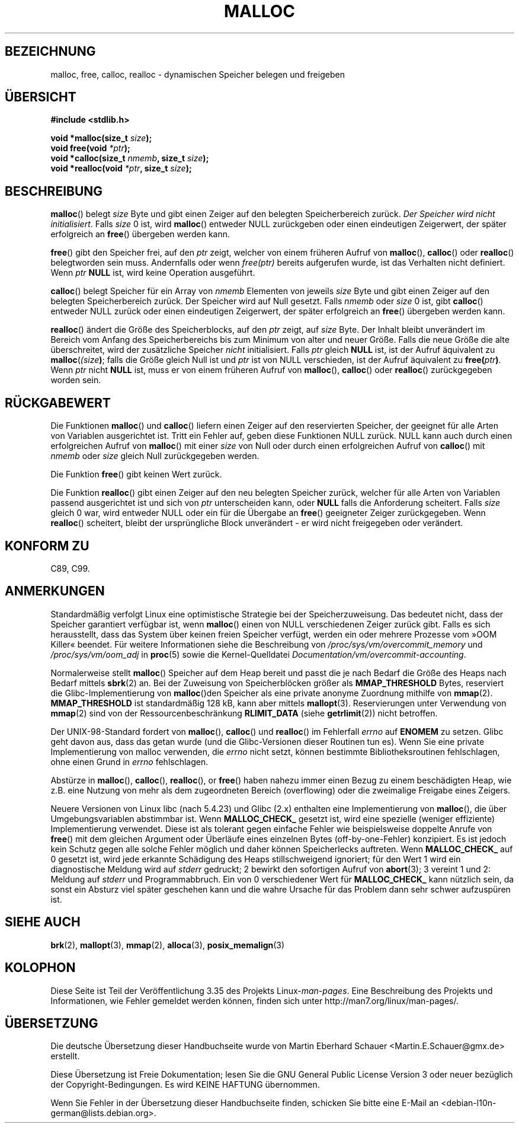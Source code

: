 .\" -*- coding: UTF-8 -*-
.\" Copyright (c) 1993 by Thomas Koenig (ig25@rz.uni-karlsruhe.de)
.\"
.\" Permission is granted to make and distribute verbatim copies of this
.\" manual provided the copyright notice and this permission notice are
.\" preserved on all copies.
.\"
.\" Permission is granted to copy and distribute modified versions of this
.\" manual under the conditions for verbatim copying, provided that the
.\" entire resulting derived work is distributed under the terms of a
.\" permission notice identical to this one.
.\"
.\" Since the Linux kernel and libraries are constantly changing, this
.\" manual page may be incorrect or out-of-date.  The author(s) assume no
.\" responsibility for errors or omissions, or for damages resulting from
.\" the use of the information contained herein.  The author(s) may not
.\" have taken the same level of care in the production of this manual,
.\" which is licensed free of charge, as they might when working
.\" professionally.
.\"
.\" Formatted or processed versions of this manual, if unaccompanied by
.\" the source, must acknowledge the copyright and authors of this work.
.\" License.
.\" Modified Sat Jul 24 19:00:59 1993 by Rik Faith (faith@cs.unc.edu)
.\" Clarification concerning realloc, iwj10@cus.cam.ac.uk (Ian Jackson), 950701
.\" Documented MALLOC_CHECK_, Wolfram Gloger (wmglo@dent.med.uni-muenchen.de)
.\" 2007-09-15 mtk: added notes on malloc()'s use of sbrk() and mmap().
.\"
.\"*******************************************************************
.\"
.\" This file was generated with po4a. Translate the source file.
.\"
.\"*******************************************************************
.TH MALLOC 3 "8. September 2011" GNU Linux\-Programmierhandbuch
.SH BEZEICHNUNG
malloc, free, calloc, realloc \- dynamischen Speicher belegen und freigeben
.SH ÜBERSICHT
.nf
\fB#include <stdlib.h>\fP
.sp
\fBvoid *malloc(size_t \fP\fIsize\fP\fB);\fP
\fBvoid free(void \fP\fI*ptr\fP\fB);\fP
\fBvoid *calloc(size_t \fP\fInmemb\fP\fB, size_t \fP\fIsize\fP\fB);\fP
\fBvoid *realloc(void \fP\fI*ptr\fP\fB, size_t \fP\fIsize\fP\fB);\fP
.fi
.SH BESCHREIBUNG
.PP
.\" glibc does this:
\fBmalloc\fP() belegt \fIsize\fP Byte und gibt einen Zeiger auf den belegten
Speicherbereich zurück. \fIDer Speicher wird nicht initialisiert\fP. Falls
\fIsize\fP 0 ist, wird \fBmalloc\fP()  entweder NULL zurückgeben oder einen
eindeutigen Zeigerwert, der später erfolgreich an \fBfree\fP() übergeben werden
kann.
.PP
\fBfree\fP() gibt den Speicher frei, auf den \fIptr\fP zeigt, welcher von einem
früheren Aufruf von \fBmalloc\fP(), \fBcalloc\fP() oder \fBrealloc\fP() belegtworden
sein muss. Andernfalls oder wenn \fIfree(ptr)\fP bereits aufgerufen wurde, ist
das Verhalten nicht definiert. Wenn \fIptr\fP \fBNULL\fP ist, wird keine Operation
ausgeführt.
.PP
.\" glibc does this:
\fBcalloc\fP() belegt Speicher für ein Array von \fInmemb\fP Elementen von jeweils
\fIsize\fP Byte und gibt einen Zeiger auf den belegten Speicherbereich
zurück. Der Speicher wird auf Null gesetzt. Falls \fInmemb\fP oder \fIsize\fP 0
ist, gibt \fBcalloc\fP() entweder NULL zurück oder einen eindeutigen
Zeigerwert, der später erfolgreich an \fBfree\fP() übergeben werden kann.
.PP
\fBrealloc\fP() ändert die Größe des Speicherblocks, auf den \fIptr\fP zeigt, auf
\fIsize\fP Byte. Der Inhalt bleibt unverändert im Bereich vom Anfang des
Speicherbereichs bis zum Minimum von alter und neuer Größe. Falls die neue
Größe die alte überschreitet, wird der zusätzliche Speicher \fInicht\fP
initialisiert. Falls \fIptr\fP gleich \fBNULL\fP ist, ist der Aufruf äquivalent zu
\fBmalloc\fP(\fI(size\fP\fB)\fP; falls die Größe gleich Null ist und \fIptr\fP ist von
NULL verschieden, ist der Aufruf äquivalent zu \fBfree(\fP\fIptr\fP\fB)\fP. Wenn
\fIptr\fP nicht \fBNULL\fP ist, muss er von einem früheren Aufruf von \fBmalloc\fP(),
\fBcalloc\fP() oder \fBrealloc\fP() zurückgegeben worden sein.
.SH RÜCKGABEWERT
Die Funktionen \fBmalloc\fP() und \fBcalloc\fP() liefern einen Zeiger auf den
reservierten Speicher, der geeignet für alle Arten von Variablen
ausgerichtet ist. Tritt ein Fehler auf, geben diese Funktionen NULL
zurück. NULL kann auch durch einen erfolgreichen Aufruf von \fBmalloc\fP() mit
einer \fIsize\fP von Null oder durch einen erfolgreichen Aufruf von \fBcalloc\fP()
mit \fInmemb\fP oder \fIsize\fP gleich Null zurückgegeben werden.
.PP
Die Funktion \fBfree\fP() gibt keinen Wert zurück.
.PP
Die Funktion \fBrealloc\fP() gibt einen Zeiger auf den neu belegten Speicher
zurück, welcher für alle Arten von Variablen  passend ausgerichtet ist und
sich von \fIptr\fP unterscheiden kann, oder \fBNULL\fP falls die Anforderung
scheitert. Falls \fIsize\fP gleich 0 war, wird entweder NULL oder ein für die
Übergabe an \fBfree\fP() geeigneter Zeiger zurückgegeben. Wenn \fBrealloc\fP()
scheitert, bleibt der ursprüngliche Block unverändert \- er wird nicht
freigegeben oder verändert.
.SH "KONFORM ZU"
C89, C99.
.SH ANMERKUNGEN
Standardmäßig verfolgt Linux eine optimistische Strategie bei der
Speicherzuweisung. Das bedeutet nicht, dass der Speicher garantiert
verfügbar ist, wenn \fBmalloc\fP() einen von NULL verschiedenen Zeiger zurück
gibt. Falls es sich herausstellt, dass das System über keinen freien
Speicher verfügt, werden ein oder mehrere Prozesse vom »OOM Killer«
beendet. Für weitere Informationen siehe die Beschreibung von
\fI/proc/sys/vm/overcommit_memory\fP und \fI/proc/sys/vm/oom_adj\fP in \fBproc\fP(5)
sowie die Kernel\-Quelldatei \fIDocumentation/vm/overcommit\-accounting\fP.

.\" FIXME . there is no mallopt(3) man page yet.
Normalerweise stellt \fBmalloc\fP() Speicher auf dem Heap bereit und passt die
je nach Bedarf die Größe des Heaps nach Bedarf mittels \fBsbrk\fP(2) an. Bei
der Zuweisung von Speicherblöcken größer als \fBMMAP_THRESHOLD\fP Bytes,
reserviert die Glibc\-Implementierung von \fBmalloc\fP()den Speicher als eine
private anonyme Zuordnung mithilfe von \fBmmap\fP(2). \fBMMAP_THRESHOLD\fP ist
standardmäßig 128 kB, kann aber mittels \fBmallopt\fP(3). Reservierungen unter
Verwendung von \fBmmap\fP(2) sind von der Ressourcenbeschränkung \fBRLIMIT_DATA\fP
(siehe \fBgetrlimit\fP(2)) nicht betroffen.

Der UNIX\-98\-Standard fordert von \fBmalloc\fP(), \fBcalloc\fP() und \fBrealloc\fP()
im Fehlerfall \fIerrno\fP auf \fBENOMEM\fP zu setzen. Glibc geht davon aus, dass
das getan wurde (und die Glibc\-Versionen dieser Routinen tun es). Wenn Sie
eine private Implementierung von malloc verwenden, die \fIerrno\fP nicht setzt,
können bestimmte Bibliotheksroutinen fehlschlagen, ohne einen Grund in
\fIerrno\fP fehlschlagen.
.LP
Abstürze in \fBmalloc\fP(), \fBcalloc\fP(), \fBrealloc\fP(), or \fBfree\fP() haben
nahezu immer einen Bezug zu einem beschädigten Heap, wie z.B. eine Nutzung
von mehr als dem zugeordneten Bereich (overflowing) oder die zweimalige
Freigabe eines Zeigers.
.PP
Neuere Versionen von Linux libc (nach 5.4.23) und Glibc (2.x) enthalten eine
Implementierung von \fBmalloc\fP(), die über Umgebungsvariablen abstimmbar
ist. Wenn \fBMALLOC_CHECK_\fP gesetzt ist, wird eine spezielle (weniger
effiziente) Implementierung verwendet. Diese ist als tolerant gegen einfache
Fehler wie beispielsweise doppelte Anrufe von \fBfree\fP() mit dem gleichen
Argument oder Überläufe eines einzelnen Bytes (off\-by\-one\-Fehler)
konzipiert. Es ist jedoch kein Schutz gegen alle solche Fehler möglich und
daher können Speicherlecks auftreten. Wenn \fBMALLOC_CHECK_\fP auf 0 gesetzt
ist, wird jede erkannte Schädigung des Heaps stillschweigend ignoriert; für
den Wert 1 wird ein diagnostische Meldung wird auf \fIstderr\fP gedruckt; 2
bewirkt den sofortigen Aufruf von \fBabort\fP(3); 3 vereint 1 und 2: Meldung
auf \fIstderr\fP und Programmabbruch. Ein von 0 verschiedener Wert für
\fBMALLOC_CHECK_\fP kann nützlich sein, da sonst ein Absturz viel später
geschehen kann und die wahre Ursache für das Problem dann sehr schwer
aufzuspüren ist.
.SH "SIEHE AUCH"
\fBbrk\fP(2), \fBmallopt\fP(3), \fBmmap\fP(2), \fBalloca\fP(3), \fBposix_memalign\fP(3)
.SH KOLOPHON
Diese Seite ist Teil der Veröffentlichung 3.35 des Projekts
Linux\-\fIman\-pages\fP. Eine Beschreibung des Projekts und Informationen, wie
Fehler gemeldet werden können, finden sich unter
http://man7.org/linux/man\-pages/.

.SH ÜBERSETZUNG
Die deutsche Übersetzung dieser Handbuchseite wurde von
Martin Eberhard Schauer <Martin.E.Schauer@gmx.de>
erstellt.

Diese Übersetzung ist Freie Dokumentation; lesen Sie die
GNU General Public License Version 3 oder neuer bezüglich der
Copyright-Bedingungen. Es wird KEINE HAFTUNG übernommen.

Wenn Sie Fehler in der Übersetzung dieser Handbuchseite finden,
schicken Sie bitte eine E-Mail an <debian-l10n-german@lists.debian.org>.
